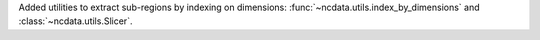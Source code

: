 Added utilities to extract sub-regions by indexing on dimensions: :func:`~ncdata.utils.index_by_dimensions` and :class:`~ncdata.utils.Slicer`.
